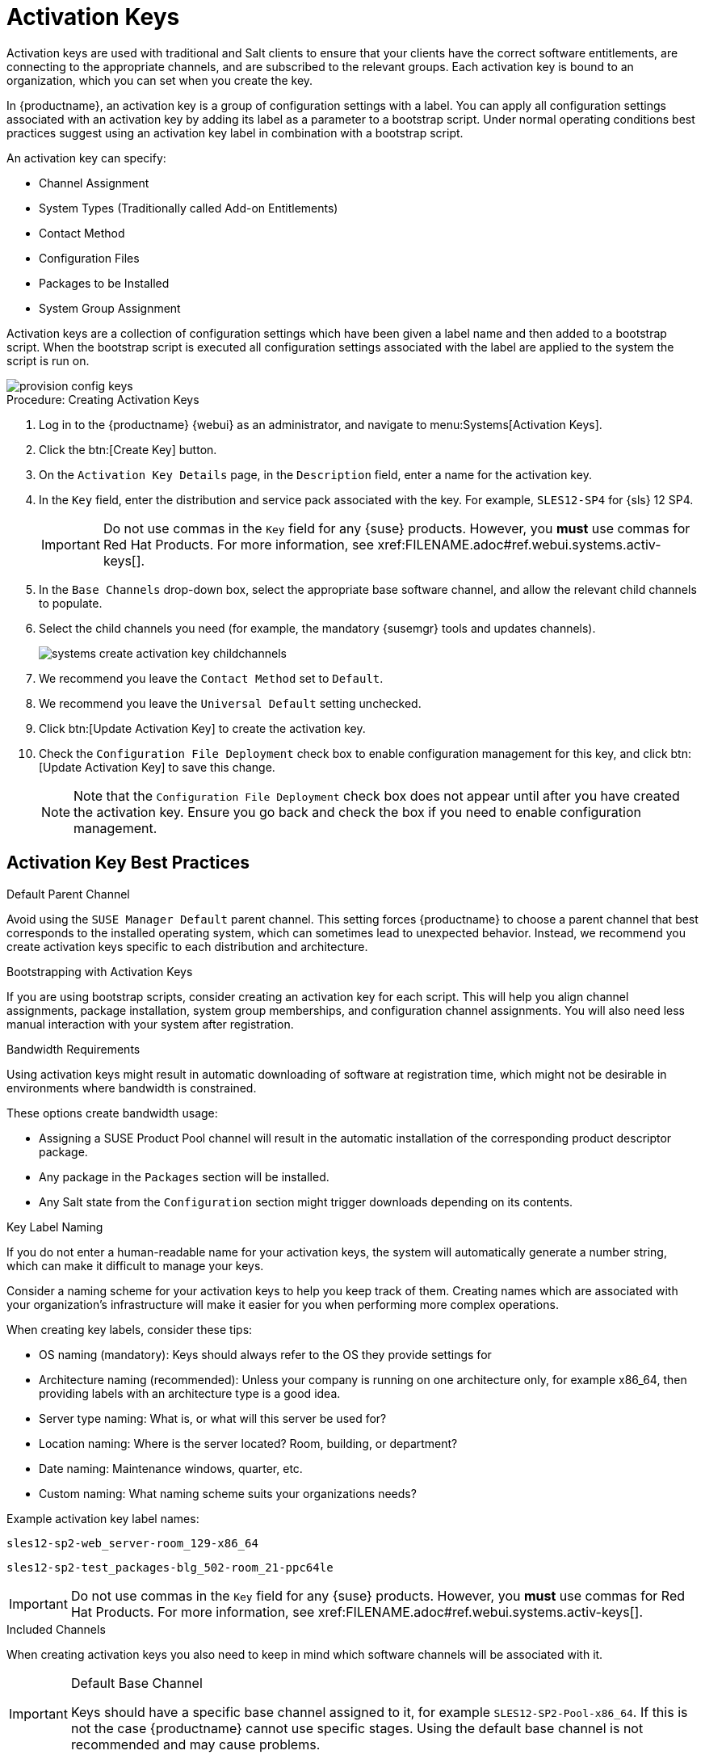 [[activation-keys]]
= Activation Keys

Activation keys are used with traditional and Salt clients to ensure that your clients have the correct software entitlements, are connecting to the appropriate channels, and are subscribed to the relevant groups.
Each activation key is bound to an organization, which you can set when you create the key.

In {productname}, an activation key is a group of configuration settings with a label.
You can apply all configuration settings associated with an activation key by adding its label as a parameter to a bootstrap script.
Under normal operating conditions best practices suggest using an activation key label in combination with a bootstrap script.

An activation key can specify:

* Channel Assignment
* System Types (Traditionally called Add-on Entitlements)
* Contact Method
* Configuration Files
* Packages to be Installed
* System Group Assignment

Activation keys are a collection of configuration settings which have been given a label name and then added to a bootstrap script.
When the bootstrap script is executed all configuration settings associated with the label are applied to the system the script is run on.

image::provision-config-keys.png[scaledwidth=80%]

.Procedure: Creating Activation Keys
. Log in to the {productname} {webui} as an administrator, and navigate to menu:Systems[Activation Keys].
. Click the btn:[Create Key] button.
. On the [guimenu]``Activation Key Details`` page, in the [guimenu]``Description`` field, enter a name for the activation key.
. In the [guimenu]``Key`` field, enter the distribution and service pack associated with the key.
For example, ``SLES12-SP4`` for {sls}{nbsp}12{nbsp}SP4.
+
[IMPORTANT]
====
Do not use commas in the [guimenu]``Key`` field for any {suse} products.
However, you *must* use commas for Red Hat Products.
For more information, see pass:c[xref:FILENAME.adoc#ref.webui.systems.activ-keys[]].
====
+
. In the [guimenu]``Base Channels`` drop-down box, select the appropriate base software channel, and allow the relevant child channels to populate.
. Select the child channels you need (for example, the mandatory {susemgr} tools and updates channels).
+

image::systems_create_activation_key_childchannels.png[scaledwidth=80%]

. We recommend you leave the [guimenu]``Contact Method`` set to [guimenu]``Default``.
. We recommend you leave the [guimenu]``Universal Default`` setting unchecked.
. Click btn:[Update Activation Key] to create the activation key.
. Check the [guimenu]``Configuration File Deployment`` check box to enable configuration management for this key, and click btn:[Update Activation Key] to save this change.
+
[NOTE]
====
Note that the [guimenu]``Configuration File Deployment`` check box does not appear until after you have created the activation key.
Ensure you go back and check the box if you need to enable configuration management.
====



== Activation Key Best Practices

.Default Parent Channel

Avoid using the [systemitem]``SUSE Manager Default`` parent channel.
This setting forces {productname} to choose a parent channel that best corresponds to the installed operating system, which can sometimes lead to unexpected behavior.
Instead, we recommend you create activation keys specific to each distribution and architecture.

.Bootstrapping with Activation Keys

If you are using bootstrap scripts, consider creating an activation key for each script.
This will help you align channel assignments, package installation, system group memberships, and configuration channel assignments.
You will also need less manual interaction with your system after registration.

.Bandwidth Requirements

Using activation keys might result in automatic downloading of software at registration time, which might not be desirable in environments where bandwidth is constrained.

These options create bandwidth usage:

* Assigning a SUSE Product Pool channel will result in the automatic installation of the corresponding product descriptor package.
* Any package in the [guimenu]``Packages`` section will be installed.
* Any Salt state from the [guimenu]``Configuration`` section might trigger downloads depending on its contents.

.Key Label Naming

If you do not enter a human-readable name for your activation keys, the system will automatically generate a number string, which can make it difficult to manage your keys.

Consider a naming scheme for your activation keys to help you keep track of them.
Creating names which are associated with your organization's infrastructure will make it easier for you when performing more complex operations.

When creating key labels, consider these tips:

* OS naming (mandatory): Keys should always refer to the OS they provide settings for
* Architecture naming (recommended): Unless your company is running on one architecture only, for example x86_64, then providing labels with an architecture type is a good idea.
* Server type naming: What is, or what will this server be used for?
* Location naming: Where is the server located? Room, building, or department?
* Date naming: Maintenance windows, quarter, etc.
* Custom naming: What naming scheme suits your organizations needs?


Example activation key label names:

----
sles12-sp2-web_server-room_129-x86_64
----

----
sles12-sp2-test_packages-blg_502-room_21-ppc64le
----

[IMPORTANT]
====
Do not use commas in the [guimenu]``Key`` field for any {suse} products.
However, you *must* use commas for Red Hat Products.
For more information, see pass:c[xref:FILENAME.adoc#ref.webui.systems.activ-keys[]].
====

.Included Channels

When creating activation keys you also need to keep in mind which software channels will be associated with it.

.Default Base Channel
[IMPORTANT]
====
Keys should have a specific base channel assigned to it, for example ``SLES12-SP2-Pool-x86_64``.
If this is not the case {productname} cannot use specific stages.
Using the default base channel is not recommended and may cause problems.
====

The [systemitem]``suse-manager-tools`` channel is mandatory.

Typical packages to be included:

* osad (pushing tasks): Installs [package]``python-jabberpy`` and [package]``pyxml`` as dependencies
* [package]``rhncfg-actions`` (Remote Command, Configuration Managment): Installs [package]``rhncfg`` and [package]``rhncfg-client`` as dependencies


== Combining Activation Keys


You can combine activation keys when executing the bootstrap script on your clients.
Combining keys allows for more control on what is installed on your systems and reduces duplication of keys for large or complex environments.

image::combine-keys.png[scaledwidth=80%]

image::combine-keys2.png[scaledwidth=80%]


== Using Activation Keys with Traditional Clients


Create the initial bootstrap script template from the command line on the {productname} server with:

----
# mgr-bootstrap
----


This command will generate the bootstrap script and place them in [path]``/srv/www/htdocs/pub/bootstrap``.

Alternatively, you can use the {productname} {webui} to create your bootstrap script template, from menu:Overview[Tasks].

For more information, see xref:registering.clients.bootstrap[].
